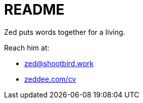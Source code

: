= README

Zed puts words together for a living.

Reach him at:

- zed@shootbird.work
- link:https://www.zeddee.com/cv[zeddee.com/cv]
